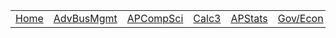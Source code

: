 #+DESCRIPTION: Header
#+OPTIONS: num:nil ^:{}

| [[./index.org][Home]] | [[./School/AdvancedBusinessManagement.org][AdvBusMgmt]] | [[./School/APComputerScience.org][APCompSci]] | [[./School/Calculus3.org][Calc3]] | [[./School/APStatistics.org][APStats]] | [[./School/History.org][Gov/Econ]] | [[./School/Literature.org][APLit]] |
